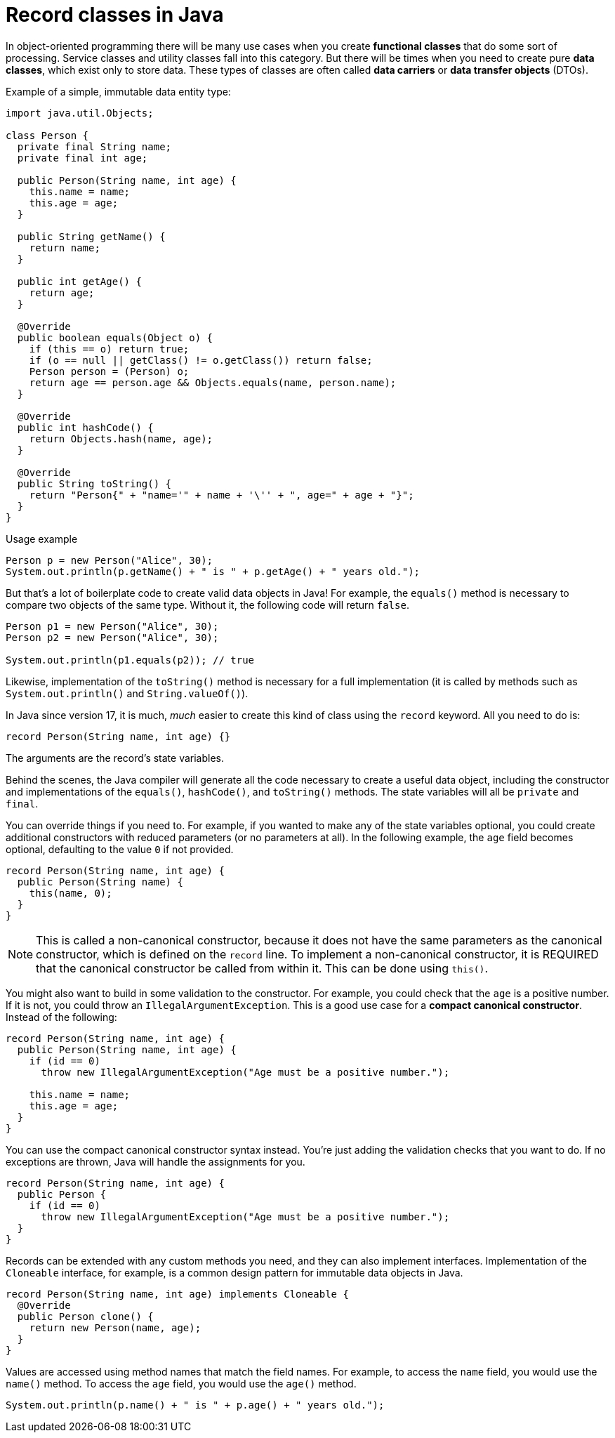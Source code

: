 = Record classes in Java

In object-oriented programming there will be many use cases when you create
*functional classes* that do some sort of processing. Service classes and
utility classes fall into this category. But there will be times when you need
to create pure *data classes*, which exist only to store data. These types of
classes are often called *data carriers* or *data transfer objects* (DTOs).

Example of a simple, immutable data entity type:

[source,java]
----
import java.util.Objects;

class Person {
  private final String name;
  private final int age;

  public Person(String name, int age) {
    this.name = name;
    this.age = age;
  }

  public String getName() {
    return name;
  }

  public int getAge() {
    return age;
  }

  @Override
  public boolean equals(Object o) {
    if (this == o) return true;
    if (o == null || getClass() != o.getClass()) return false;
    Person person = (Person) o;
    return age == person.age && Objects.equals(name, person.name);
  }

  @Override
  public int hashCode() {
    return Objects.hash(name, age);
  }

  @Override
  public String toString() {
    return "Person{" + "name='" + name + '\'' + ", age=" + age + "}";
  }
}
----

.Usage example
[source,java]
----
Person p = new Person("Alice", 30);
System.out.println(p.getName() + " is " + p.getAge() + " years old.");
----

But that's a lot of boilerplate code to create valid data objects in Java! For
example, the `equals()` method is necessary to compare two objects of the same
type. Without it, the following code will return `false`.

[source,java]
----
Person p1 = new Person("Alice", 30);
Person p2 = new Person("Alice", 30);

System.out.println(p1.equals(p2)); // true
----

Likewise, implementation of the `toString()` method is necessary for a full
implementation (it is called by methods such as `System.out.println()` and
`String.valueOf()`).

In Java since version 17, it is much, _much_ easier to create this kind of
class using the `record` keyword. All you need to do is:

[source,java]
----
record Person(String name, int age) {}
----

The arguments are the record's state variables.

Behind the scenes, the Java compiler will generate all the code necessary to
create a useful data object, including the constructor and implementations of
the `equals()`, `hashCode()`, and `toString()` methods. The state variables will
all be `private` and `final`.

You can override things if you need to. For example, if you wanted to make any
of the state variables optional, you could create additional constructors with
reduced parameters (or no parameters at all). In the following example, the
`age` field becomes optional, defaulting to the value `0` if not provided.

[source,java]
----
record Person(String name, int age) {
  public Person(String name) {
    this(name, 0);
  }
}
----

NOTE: This is called a non-canonical constructor, because it does not have the
same parameters as the canonical constructor, which is defined on the `record`
line. To implement a non-canonical constructor, it is REQUIRED that the
canonical constructor be called from within it. This can be done using `this()`.

You might also want to build in some validation to the constructor. For example,
you could check that the `age` is a positive number. If it is not, you could
throw an `IllegalArgumentException`. This is a good use case for a *compact
canonical constructor*. Instead of the following:

[source,java]
----
record Person(String name, int age) {
  public Person(String name, int age) {
    if (id == 0)
      throw new IllegalArgumentException("Age must be a positive number.");

    this.name = name;
    this.age = age;
  }
}
----

You can use the compact canonical constructor syntax instead. You're just
adding the validation checks that you want to do. If no exceptions are thrown,
Java will handle the assignments for you.

[source,java]
----
record Person(String name, int age) {
  public Person {
    if (id == 0)
      throw new IllegalArgumentException("Age must be a positive number.");
  }
}
----

Records can be extended with any custom methods you need, and they can also
implement interfaces. Implementation of the `Cloneable` interface, for example,
is a common design pattern for immutable data objects in Java.

[source,java]
----
record Person(String name, int age) implements Cloneable {
  @Override
  public Person clone() {
    return new Person(name, age);
  }
}
----

Values are accessed using method names that match the field names. For example,
to access the `name` field, you would use the `name()` method. To access the
`age` field, you would use the `age()` method.

[source,java]
----
System.out.println(p.name() + " is " + p.age() + " years old.");
----
